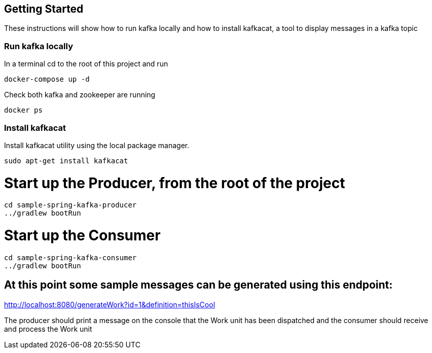 ## Getting Started
These instructions will show how to run kafka locally and how to install kafkacat, a tool to display messages in a kafka topic

### Run kafka locally
In a terminal cd to the root of this project and run
```
docker-compose up -d
```
Check both kafka and zookeeper are running
```
docker ps
```
### Install kafkacat
Install kafkacat utility using the local package manager.

```
sudo apt-get install kafkacat
```

# Start up the Producer, from the root of the project

[source, java]
----
cd sample-spring-kafka-producer
../gradlew bootRun
----

# Start up the Consumer

[source, java]
----
cd sample-spring-kafka-consumer
../gradlew bootRun
----


## At this point some sample messages can be generated using this endpoint:

http://localhost:8080/generateWork?id=1&definition=thisIsCool

The producer should print a message on the console that the Work unit has been dispatched and the consumer should receive and process the Work unit